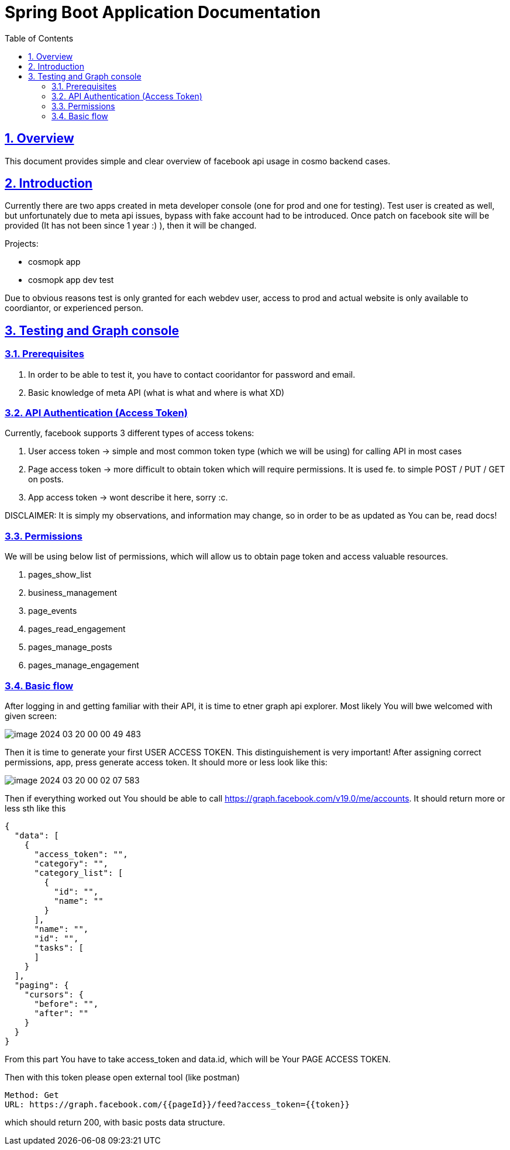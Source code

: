 = Spring Boot Application Documentation
:doctype: book
:icons: font
:toc: left
:toclevels: 4
:sectlinks:
:sectnums:

== Overview

This document provides simple and clear overview of facebook api usage in
cosmo backend cases.

== Introduction
Currently there are two apps created in meta developer console (one for prod and one for testing).
Test user is created as well, but unfortunately due to meta api issues, bypass with
fake account had to be introduced. Once patch on facebook site will be provided (It has not been since 1 year :) ),
then it will be changed.

.Projects:
     * cosmopk app
     * cosmopk app dev test

Due to obvious reasons test is only granted for each webdev user, access to prod and actual website
is only available to coordiantor, or experienced person.

== Testing and Graph console

=== Prerequisites
. In order to be able to test it, you have to contact cooridantor for password and email.
. Basic knowledge of meta API (what is what and where is what XD)

=== API Authentication (Access Token)

.Currently, facebook supports 3 different types of access tokens:
    . User access token -> simple and most common token type (which we will be using) for
        calling API in most cases
    . Page access token -> more difficult to obtain token which will require permissions.
        It is used fe. to simple POST / PUT / GET on posts.
    . App access token -> wont describe it here, sorry :c.

DISCLAIMER:
It is simply my observations, and information may change, so in order
to be as updated as You can be, read docs!

=== Permissions
We will be using below list of permissions, which will allow us to obtain page token
and access valuable resources.

. pages_show_list
. business_management
. page_events
. pages_read_engagement
. pages_manage_posts
. pages_manage_engagement

=== Basic flow
After logging in and getting familiar with their API, it is time to etner graph api explorer.
Most likely You will bwe welcomed with given screen:

image::image-2024-03-20-00-00-49-483.png[]

Then it is time to generate your first USER ACCESS TOKEN. This distinguishement is very important!
After assigning correct permissions, app, press generate access token. It should more or less look like this:

image::image-2024-03-20-00-02-07-583.png[]

Then if everything worked out You should be able to call https://graph.facebook.com/v19.0/me/accounts.
It should return more or less sth like this

```
{
  "data": [
    {
      "access_token": "",
      "category": "",
      "category_list": [
        {
          "id": "",
          "name": ""
        }
      ],
      "name": "",
      "id": "",
      "tasks": [
      ]
    }
  ],
  "paging": {
    "cursors": {
      "before": "",
      "after": ""
    }
  }
}
```

From this part You have to take access_token and data.id, which will be Your PAGE ACCESS TOKEN.

Then with this token please open external tool (like postman)

```
Method: Get
URL: https://graph.facebook.com/{{pageId}}/feed?access_token={{token}}
```

which should return 200, with basic posts data structure.